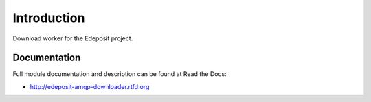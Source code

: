 Introduction
============

.. image:: https://badge.fury.io/py/edeposit.amqp.downloader.png
    :target: http://badge.fury.io/py/edeposit.amqp.downloader

.. image:: https://pypip.in/d/edeposit.amqp.downloader/badge.png
        :target: https://crate.io/packages/edeposit.amqp.downloader?version=latest

Download worker for the Edeposit project.

Documentation
-------------

Full module documentation and description can be found at Read the Docs:

- http://edeposit-amqp-downloader.rtfd.org
